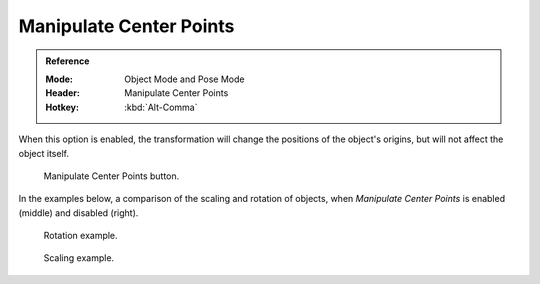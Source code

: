 .. |pivot-icon| image:: /images/editors_3dview_object_editing_transform_control_pivot-point_menu.png

************************
Manipulate Center Points
************************

.. admonition:: Reference
   :class: refbox

   :Mode:      Object Mode and Pose Mode
   :Header:    |pivot-icon| Manipulate Center Points
   :Hotkey:    :kbd:`Alt-Comma`

When this option is enabled, the transformation
will change the positions of the object's origins,
but will not affect the object itself.

.. figure:: /images/editors_3dview_object_editing_transform_control_pivot-point_manipulate-center-points_button.png

   Manipulate Center Points button.

In the examples below,
a comparison of the scaling and rotation of objects,
when *Manipulate Center Points* is enabled (middle) and disabled (right).

.. figure:: /images/editors_3dview_object_editing_transform_control_pivot-point_manipulate-center-points_rotate.png

   Rotation example.

.. figure:: /images/editors_3dview_object_editing_transform_control_pivot-point_manipulate-center-points_scale.png

   Scaling example.
